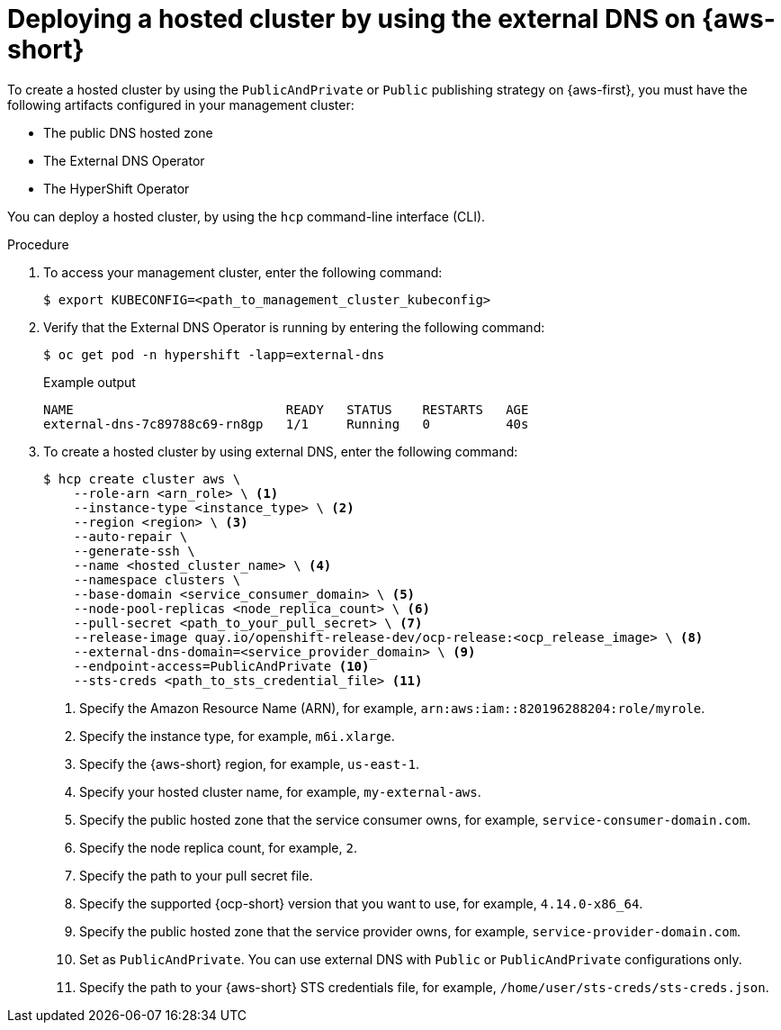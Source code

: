 // Module included in the following assemblies:
//
// * hosted_control_planes/hcp-deploy/hcp-deploy-aws.adoc

:_mod-docs-content-type: PROCEDURE
[id="hcp-aws-hc-ext-dns_{context}"]
= Deploying a hosted cluster by using the external DNS on {aws-short}

To create a hosted cluster by using the `PublicAndPrivate` or `Public` publishing strategy on {aws-first}, you must have the following artifacts configured in your management cluster:

* The public DNS hosted zone
* The External DNS Operator
* The HyperShift Operator

You can deploy a hosted cluster, by using the `hcp` command-line interface (CLI).

.Procedure

. To access your management cluster, enter the following command:
+
[source,terminal]
----
$ export KUBECONFIG=<path_to_management_cluster_kubeconfig>
----

. Verify that the External DNS Operator is running by entering the following command:
+
[source,terminal]
----
$ oc get pod -n hypershift -lapp=external-dns
----
+
.Example output
[source,terminal]
----
NAME                            READY   STATUS    RESTARTS   AGE
external-dns-7c89788c69-rn8gp   1/1     Running   0          40s
----

. To create a hosted cluster by using external DNS, enter the following command:
+
[source,terminal]
----
$ hcp create cluster aws \
    --role-arn <arn_role> \ <1>
    --instance-type <instance_type> \ <2>
    --region <region> \ <3>
    --auto-repair \
    --generate-ssh \
    --name <hosted_cluster_name> \ <4>
    --namespace clusters \
    --base-domain <service_consumer_domain> \ <5>
    --node-pool-replicas <node_replica_count> \ <6>
    --pull-secret <path_to_your_pull_secret> \ <7>
    --release-image quay.io/openshift-release-dev/ocp-release:<ocp_release_image> \ <8>
    --external-dns-domain=<service_provider_domain> \ <9>
    --endpoint-access=PublicAndPrivate <10>
    --sts-creds <path_to_sts_credential_file> <11>
----
<1> Specify the Amazon Resource Name (ARN), for example, `arn:aws:iam::820196288204:role/myrole`.
<2> Specify the instance type, for example, `m6i.xlarge`.
<3> Specify the {aws-short} region, for example, `us-east-1`.
<4> Specify your hosted cluster name, for example, `my-external-aws`.
<5> Specify the public hosted zone that the service consumer owns, for example, `service-consumer-domain.com`.
<6> Specify the node replica count, for example, `2`.
<7> Specify the path to your pull secret file.
<8> Specify the supported {ocp-short} version that you want to use, for example, `4.14.0-x86_64`.
<9> Specify the public hosted zone that the service provider owns, for example, `service-provider-domain.com`.
<10> Set as `PublicAndPrivate`. You can use external DNS with `Public` or `PublicAndPrivate` configurations only.
<11> Specify the path to your {aws-short} STS credentials file, for example, `/home/user/sts-creds/sts-creds.json`.
